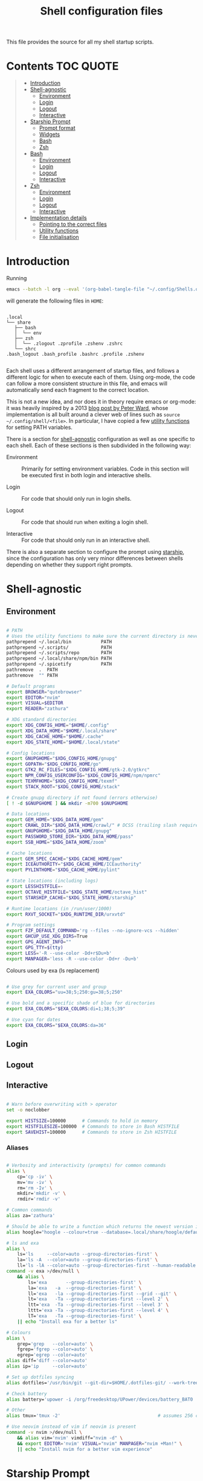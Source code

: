 #+TITLE: Shell configuration files
#+PROPERTY: header-args:sh   :tangle-mode (identity #o444) :mkdirp yes :noweb yes :emph '(("<<" ">>"))
#+PROPERTY: header-args:bash :tangle-mode (identity #o444) :mkdirp yes :noweb yes :emph '(("<<" ">>"))
#+PROPERTY: header-args:zsh  :tangle-mode (identity #o444) :mkdirp yes :noweb yes :emph '(("<<" ">>"))
#+STARTUP: overview

This file provides the source for all my shell startup scripts.

* Contents :TOC:QUOTE:
#+BEGIN_QUOTE
- [[#introduction][Introduction]]
- [[#shell-agnostic][Shell-agnostic]]
  - [[#environment][Environment]]
  - [[#login][Login]]
  - [[#logout][Logout]]
  - [[#interactive][Interactive]]
- [[#starship-prompt][Starship Prompt]]
  - [[#prompt-format][Prompt format]]
  - [[#widgets][Widgets]]
  - [[#bash][Bash]]
  - [[#zsh][Zsh]]
- [[#bash-1][Bash]]
  - [[#environment-1][Environment]]
  - [[#login-1][Login]]
  - [[#logout-1][Logout]]
  - [[#interactive-1][Interactive]]
- [[#zsh-1][Zsh]]
  - [[#environment-2][Environment]]
  - [[#login-2][Login]]
  - [[#logout-2][Logout]]
  - [[#interactive-2][Interactive]]
- [[#implementation-details][Implementation details]]
  - [[#pointing-to-the-correct-files][Pointing to the correct files]]
  - [[#utility-functions][Utility functions]]
  - [[#file-initialisation][File initialisation]]
#+END_QUOTE

* Introduction

Running

#+begin_src sh
  emacs --batch -l org --eval '(org-babel-tangle-file "~/.config/Shells.org")'
#+end_src

will generate the following files in =HOME=:

#+begin_src

  .local
  └── share
     ├── bash
     │  └── env
     ├── zsh
     │  └── .zlogout .zprofile .zshenv .zshrc
     └── shrc
  .bash_logout .bash_profile .bashrc .profile .zshenv

#+end_src

Each shell uses a different arrangement of startup files, and follows a different logic for when to execute each of them. Using org-mode, the code can follow a more consistent structure in this file, and emacs will automatically send each fragment to the correct location.

This is not a new idea, and nor does it in theory require emacs or org-mode: it was heavily inspired by a 2013 [[https://blog.flowblok.id.au/2013-02/shell-startup-scripts.html][blog post by Peter Ward]], whose implementation is all built around a clever web of lines such as =source ~/.config/shell/<file>=. In particular, I have copied a few [[#utility-functions][utility functions]] for setting PATH variables.

There is a section for [[#shell-agnostic][shell-agnostic]] configuration as well as one specific to each shell. Each of these sections is then subdivided in the following way:

- Environment ::
  Primarily for setting environment variables. Code in this section will be executed first in both login and interactive shells.

- Login ::
  For code that should only run in login shells.
  
- Logout ::
  For code that should run when exiting a login shell.
  
- Interactive ::
  For code that should only run in an interactive shell.

There is also a separate section to configure the prompt using [[https://starship.rs][starship]], since the configuration has only very minor differences between shells depending on whether they support right prompts.

* Shell-agnostic
:PROPERTIES:
:CUSTOM_ID: shell-agnostic
:END:

** Environment
:PROPERTIES:
:header-args: :noweb-ref env
:CUSTOM_ID: env
:END:

#+begin_src sh

  # PATH
  # Uses the utility functions to make sure the current directory is never in PATH
  pathprepend ~/.local/bin           PATH
  pathprepend ~/.scripts/            PATH
  pathprepend ~/.scripts/repo        PATH
  pathprepend ~/.local/share/npm/bin PATH
  pathprepend ~/.spicetify           PATH
  pathremove  .  PATH
  pathremove  "" PATH

  # Default programs
  export BROWSER="qutebrowser"
  export EDITOR="nvim"
  export VISUAL=$EDITOR
  export READER="zathura"

  # XDG standard directories
  export XDG_CONFIG_HOME="$HOME/.config"
  export XDG_DATA_HOME="$HOME/.local/share"
  export XDG_CACHE_HOME="$HOME/.cache"
  export XDG_STATE_HOME="$HOME/.local/state"

  # Config locations
  export GNUPGHOME="$XDG_CONFIG_HOME/gnupg"
  export GOPATH="$XDG_CONFIG_HOME/go"
  export GTK2_RC_FILES="$XDG_CONFIG_HOME/gtk-2.0/gtkrc"
  export NPM_CONFIG_USERCONFIG="$XDG_CONFIG_HOME/npm/npmrc"
  export TEXMFHOME="$XDG_CONFIG_HOME/texmf"
  export STACK_ROOT="$XDG_CONFIG_HOME/stack"

  # Create gnupg directory if not found (errors otherwise)
  [ ! -d $GNUPGHOME ] && mkdir -m700 $GNUPGHOME

  # Data locations
  export GEM_HOME="$XDG_DATA_HOME/gem"
  export CRAWL_DIR="$XDG_DATA_HOME/crawl/" # DCSS (trailing slash required)
  export GNUPGHOME="$XDG_DATA_HOME/gnupg"
  export PASSWORD_STORE_DIR="$XDG_DATA_HOME/pass"
  export SSB_HOME="$XDG_DATA_HOME/zoom"

  # Cache locations
  export GEM_SPEC_CACHE="$XDG_CACHE_HOME/gem"
  export ICEAUTHORITY="$XDG_CACHE_HOME/ICEauthority"
  export PYLINTHOME="$XDG_CACHE_HOME/pylint"

  # State locations (including logs)
  export LESSHISTFILE=-
  export OCTAVE_HISTFILE="$XDG_STATE_HOME/octave_hist"
  export STARSHIP_CACHE="$XDG_STATE_HOME/starship"

  # Runtime locations (in /run/user/1000)
  export RXVT_SOCKET="$XDG_RUNTIME_DIR/urxvtd"

  # Program settings
  export FZF_DEFAULT_COMMAND='rg --files --no-ignore-vcs --hidden'
  export GHCUP_USE_XDG_DIRS=True
  export GPG_AGENT_INFO=""
  export GPG_TTY=$(tty)
  export LESS='-R --use-color -Dd+r$Du+b'
  export MANPAGER='less -R --use-color -Dd+r -Du+b'

#+end_src

Colours used by exa (ls replacement)

#+begin_src sh

  # Use grey for current user and group
  export EXA_COLORS="uu=38;5;250:gu=38;5;250"

  # Use bold and a specific shade of blue for directories
  export EXA_COLORS="$EXA_COLORS:di=1;38;5;39"

  # Use cyan for dates
  export EXA_COLORS="$EXA_COLORS:da=36"

#+end_src

** Login
:PROPERTIES:
:header-args: :noweb-ref login
:CUSTOM_ID: login
:END:

** Logout
:PROPERTIES:
:header-args: :noweb-ref logout
:CUSTOM_ID: logout
:END:

** Interactive
:PROPERTIES:
:header-args: :noweb-ref interactive
:CUSTOM_ID: interactive
:END:

#+begin_src sh

  # Warn before overwriting with > operator
  set -o noclobber

  export HISTSIZE=100000      # Commands to hold in memory
  export HISTFILESIZE=100000  # Commands to store in Bash HISTFILE
  export SAVEHIST=100000      # Commands to store in Zsh HISTFILE
  
#+end_src

*** Aliases

#+begin_src sh

  # Verbosity and interactivity (prompts) for common commands
  alias \
      cp='cp -iv' \
      mv='mv -iv' \
      rm='rm -Iv' \
      mkdir='mkdir -v' \
      rmdir='rmdir -v'

  # Common commands
  alias za='zathura'

  # Should be able to write a function which returns the newest version in the folder
  alias hoogle="hoogle --colour=true --database=.local/share/hoogle/default-haskell-5.0.18.hoo"

  # ls and exa
  alias \
      ls='ls     --color=auto --group-directories-first' \
      la='ls -A  --color=auto --group-directories-first' \
      ll='ls -lA --color=auto --group-directories-first --human-readable'
  command -v exa >/dev/null \
      && alias \
          ls='exa       --group-directories-first' \
          la='exa   -a  --group-directories-first' \
          ll='exa   -la --group-directories-first --grid --git' \
          lt='exa   -Ta --group-directories-first --level 2' \
          ltt='exa  -Ta --group-directories-first --level 3' \
          lttt='exa -Ta --group-directories-first --level 4' \
          lT='exa   -Ta --group-directories-first' \
      || echo "Install exa for a better ls"
        
  # Colours
  alias \
      grep='grep   --color=auto' \
      fgrep='fgrep --color=auto' \
      egrep='egrep --color=auto'
  alias diff='diff --color=auto'
  alias ip='ip     --color=auto'

  # Set up dotfiles syncing
  alias dotfiles='/usr/bin/git --git-dir=$HOME/.dotfiles-git/ --work-tree=$HOME'

  # Check battery
  alias battery='upower -i /org/freedesktop/UPower/devices/battery_BAT0 | grep -E "state|to\ full|percentage"'

  # Other
  alias tmux='tmux -2'                                    # assumes 256 colour

  # Use neovim instead of vim if neovim is present
  command -v nvim >/dev/null \
      && alias vim='nvim' vimdiff="nvim -d" \
      && export EDITOR='nvim' VISUAL="nvim" MANPAGER="nvim +Man!" \
      || echo "Install nvim for a better vim experience"

#+end_src

* Starship Prompt
:PROPERTIES:
:CUSTOM_ID: starship-prompt
:END:

Defined on a shell-by-shell basis since =right_format= is not supported by Bash.

** Prompt format
:PROPERTIES:
:CUSTOM_ID: prompt-format
:END:

#+begin_src sh :noweb-ref prompt-format

  $username$hostname$localip$docker_context$kubernetes$singularity$openstack$container\
  [](fg:#1C668D bg:none)[$directory](fg:white bg:#1C668D)\
  [](fg:#1C668D bg:#0F9C65)[$git_branch$hg_branch$package](fg:white bg:#0F9C65)\
  [](fg:#0F9C65 bg:#B09811)[$all](bg:#B09811)\
  [](fg:#B09811 bg:none)$memory_usage$jobs\

#+end_src

** Widgets
:PROPERTIES:
:header-args: :noweb-ref prompt-settings
:CUSTOM_ID: widgets
:END:

Note that suboptions such as =battery.display= must be surrounded by double square brackets. Annoyingly, emacs hides the brackets and displays them as hyperlinks.

#+begin_src toml

  [line_break]
  disabled = true

  # Useful for vim modes and signalling errors, but requires effort to use
  # powerline symbols
  [character]
  disabled = true

  [time]
  disabled    = false
  use_12hr    = true
  time_format = "%-l:%M"
  format      = "\\[[$time]($style)\\]"

  [memory_usage]
  symbol = " "

  [cmd_duration]
  format = " took [$duration]($style)"

#+end_src

*** Battery

#+begin_src toml

  [battery]
  format = "$symbol"

  [[battery.display]]
  threshold = 20
  discharging_symbol = "[ $percentage ](bold red)"
  charging_symbol    = "[ $percentage ](bold red)"
  style = ""

  [[battery.display]]
  threshold = 50
  discharging_symbol = "[ $percentage](bold yellow)"
  charging_symbol    = "[ $percentage](bold yellow)"
  style = ""

  [[battery.display]]
  threshold = 99
  discharging_symbol = "[ $percentage](dimmed bold green)"
  charging_symbol    = "[ $percentage](dimmed bold green)"
  style = ""

#+end_src

*** Directory

#+begin_src toml

  [directory]
  format    = "$path$readonly "
  read_only = " "
  truncation_length = 3
  fish_style_pwd_dir_length = 1

  [directory.substitutions]
  "Documents" = " "
  "Downloads" = " "
  "Music" = " "
  "Pictures" = " "

#+end_src

*** Version control and containers

#+begin_src toml

  [git_branch]
  ignore_branches = ["main", "master"]
  format = " $symbol$branch(:$remote_branch) "
  symbol = " "

  [git_status]
  disabled = true

  [package]
  format = "is $symbol$version "
  symbol = " "

  [conda]
  symbol = " "

  [docker_context]
  symbol = " "

  [hg_branch]
  symbol = " "

  [nix_shell]
  symbol = " "

  [nodejs]
  symbol = " "

  [spack]
  symbol = "🅢 "

#+end_src

*** Languages

Not all of these have the correct colours; I will set each up when I encounter it.

#+begin_src toml

  [c]
  symbol = " "

  [dart]
  symbol = " "

  [elixir]
  symbol = " "

  [elm]
  symbol = " "

  [golang]
  symbol = " "

  [haskell]
  format = " $symbol($version) "
  symbol = " "

  [java]
  symbol = " "

  [julia]
  symbol = " "

  [nim]
  symbol = " "

  [python]
  symbol = " "

  [rust]
  symbol = " "

#+end_src

** Bash
:PROPERTIES:
:CUSTOM_ID: bash
:END:

#+begin_src toml :tangle ~/.config/starship/bash.toml :noweb yes

  #add_newline = false  # Don't print an empty line before each prompt
  format = """$time( $battery) \
  <<prompt-format>>$cmd_duration$sudo$character """

  <<prompt-settings>>

#+end_src

** Zsh
:PROPERTIES:
:CUSTOM_ID: zsh
:END:

#+begin_src toml :tangle ~/.config/starship/zsh.toml :noweb yes

  #add_newline = false  # Don't print an empty line before each prompt
  format = """\
  <<prompt-format>>$cmd_duration$sudo$character """
  right_format = """($battery )$time"""

  <<prompt-settings>>

#+end_src

* Bash
:PROPERTIES:
:CUSTOM_ID: bash
:END:

** Environment
:PROPERTIES:
:header-args: :noweb-ref bash-env
:CUSTOM_ID: environment-variables
:END:

** Login
:PROPERTIES:
:header-args: :noweb-ref bash-login
:CUSTOM_ID: login
:END:

** Logout
:PROPERTIES:
:header-args: :noweb-ref bash-logout
:CUSTOM_ID: logout
:END:

** Interactive
:PROPERTIES:
:header-args: :noweb-ref bash-interactive
:CUSTOM_ID: interactive
:END:

#+begin_src bash

  # Avoid duplicate prompt
  PROMPT_COMMAND=

  # Prompt colour escape sequences
  PROMPT_BLACK="\[\033[30m\]"
  PROMPT_RED="\[\033[31m\]"
  PROMPT_GREEN="\[\033[32m\]"
  PROMPT_YELLOW="\[\033[33m\]"
  PROMPT_BLUE="\[\033[34m\]"
  PROMPT_PURPLE="\[\033[35m\]"
  PROMPT_CYAN="\[\033[36m\]"
  PROMPT_WHITE="\[\033[37m\]"
  PROMPT_UNCOLOUR="\[\033[m\]"

  # Print colour-coded battery percentage
  battery_prompt () {
      BATTERY_POWER=`cat /sys/class/power_supply/BAT0/capacity`
      [ $BATTERY_POWER -ge 60 ] \
          && echo "$PROMPT_GREEN$BATTERY_POWER"
      [ $BATTERY_POWER -lt 60 ] && [ $BATTERY_POWER -ge 20 ] \
          && echo "$PROMPT_YELLOW$BATTERY_POWER"
      [ $BATTERY_POWER -lt 20 ] \
          && echo "$PROMPT_RED$BATTERY_POWER"
  }

  # Prompt template: <battery[time]pwd$ >
  PS1="\
  `battery_prompt`\
  $PROMPT_CYAN[\T]\
  $PROMPT_BLUE\w\
  $PROMPT_WHITE\$\
  $PROMPT_UNCOLOUR "

  # Set up bash history
  export_and_create_file HISTFILE "$XDG_STATE_HOME/bash/history"
  export HISTTIMEFORMAT="%d/%m/%y %T "
  export HISTCONTROL=ignoredups:ignorespace # Don't put duplicate lines in history
  shopt -s histappend # Append rather than overwriting

  # Check window size after each command
  shopt -s checkwinsize

  # Make less more friendly for non-plain text files
  #[ -x /usr/bin/lesspipe.sh ] && eval "$(SHELL=/bin/sh lesspipe)"
  LESSOPEN="|lesspipe.sh %s"; export LESSOPEN

  ## Check and update neofetch cache
  #NEOFETCH_CACHE=$XDG_CACHE_HOME/neofetch.txt
  #command -v neofetch >/dev/null \
  #    && [[ ! `find $NEOFETCH_CACHE -mtime -1 >/dev/null` ]] \
  #    && neofetch > $NEOFETCH_CACHE
  ## Print out neofetch cache
  #[ -f $NEOFETCH_CACHE ] \
  #    && cat $NEOFETCH_CACHE \
  #    || echo "neofetch not found"
  neofetch

#+end_src

The starship prompt should be at the end of =.bashrc=.

#+begin_src bash

  export STARSHIP_CONFIG="$XDG_CONFIG_HOME/starship/bash.toml"
  command -v starship >/dev/null \
      && eval "$(starship init bash)" \
      || echo "Install starship for better shell prompts"

#+end_src

* Zsh
:PROPERTIES:
:CUSTOM_ID: zsh
:END:

** Environment 
:PROPERTIES:
:header-args: :noweb-ref zsh-env
:CUSTOM_ID: environment-variables
:END:

** Login
:PROPERTIES:
:header-args: :noweb-ref zsh-login
:CUSTOM_ID: login
:END:

** Logout
:PROPERTIES:
:header-args: :noweb-ref zsh-logout
:CUSTOM_ID: logout
:END:

** Interactive
:PROPERTIES:
:header-args: :noweb-ref zsh-interactive
:CUSTOM_ID: interactive
:END:

#+begin_src zsh

  bindkey -e  # Use emacs mode

  autoload -Uz compinit && compinit  # Initialise tab completion

  setopt AUTO_CD      # Automatically cd when command is a directory name
  setopt CDABLE_VARS  # If cd can't find a directory, check in HOME
  setopt CD_SILENT    # Never pwd after cd (default does this for cd -)
  setopt CORRECT      # Suggest corrections for mistyped commands
  setopt CORRECT_ALL  # Suggest corrections for mistyped arguments
  setopt INTERACTIVE_COMMENTS  # Allow comments in interactive shells

  # History
  export_and_create_file HISTFILE "$XDG_STATE_HOME/zsh/history"
  setopt INC_APPEND_HISTORY  # Add commands to history immediately, not on exit
  setopt EXTENDED_HISTORY    # Record command timestamps
  setopt HIST_IGNORE_DUPS    # Do not record duplicate commands
  setopt HIST_REDUCE_BLANKS  # Do not record blank lines
  setopt HIST_VERIFY         # Confirm before executing with !! etc

#+end_src

*** Keybindings

#+begin_src zsh :no-expand

  typeset -g -A key  # Initialise

  # Aliases for some special keys
  key[Home]="${terminfo[khome]}"
  key[End]="${terminfo[kend]}"
  key[Insert]="${terminfo[kich1]}"
  key[Backspace]="${terminfo[kbs]}"
  key[Delete]="${terminfo[kdch1]}"
  key[Up]="${terminfo[kcuu1]}"
  key[Down]="${terminfo[kcud1]}"
  key[Left]="${terminfo[kcub1]}"
  key[Right]="${terminfo[kcuf1]}"
  key[PageUp]="${terminfo[kpp]}"
  key[PageDown]="${terminfo[knp]}"
  key[Shift-Tab]="${terminfo[kcbt]}"

  [ -n "${key[Home]}"      ] && bindkey -- "${key[Home]}"       beginning-of-line
  [ -n "${key[End]}"       ] && bindkey -- "${key[End]}"        end-of-line
  [ -n "${key[Insert]}"    ] && bindkey -- "${key[Insert]}"     overwrite-mode
  [ -n "${key[Backspace]}" ] && bindkey -- "${key[Backspace]}"  backward-delete-char
  [ -n "${key[Delete]}"    ] && bindkey -- "${key[Delete]}"     delete-char
  [ -n "${key[Left]}"      ] && bindkey -- "${key[Left]}"       backward-char
  [ -n "${key[Right]}"     ] && bindkey -- "${key[Right]}"      forward-char
  [ -n "${key[Shift-Tab]}" ] && bindkey -- "${key[Shift-Tab]}"  reverse-menu-complete

  # Make sure the terminal is in application mode when using zle
  if (( ${+terminfo[smkx]} && ${+terminfo[rmkx]} )); then
          autoload -Uz add-zle-hook-widget
          function zle_application_mode_start { echoti smkx }
          function zle_application_mode_stop { echoti rmkx }
          add-zle-hook-widget -Uz zle-line-init zle_application_mode_start
          add-zle-hook-widget -Uz zle-line-finish zle_application_mode_stop
  fi

  # Arrows only give previous commands which complete the current line

  autoload -Uz up-line-or-beginning-search down-line-or-beginning-search
  zle -N up-line-or-beginning-search
  zle -N down-line-or-beginning-search

  # Arrows
  [ -n "${key[Up]}"   ] && bindkey -- "${key[Up]}"   up-line-or-beginning-search
  [ -n "${key[Down]}" ] && bindkey -- "${key[Down]}" down-line-or-beginning-search

  # Emacs
  [ -n "^P" ] && bindkey -- "^P" up-line-or-beginning-search
  [ -n "^N" ] && bindkey -- "^N" down-line-or-beginning-search

  # Vi
  [ -n "^K" ] && bindkey -- "^K" up-line-or-beginning-search
  [ -n "^J" ] && bindkey -- "^J" down-line-or-beginning-search

#+end_src

The starship prompt should be at the end of =.zshrc=.

#+begin_src bash

  export STARSHIP_CONFIG="$XDG_CONFIG_HOME/starship/zsh.toml"
  command -v starship >/dev/null \
      && eval "$(starship init zsh)" \
      || echo "Install starship for better shell prompts"

#+end_src

* Implementation details
:PROPERTIES:
:CUSTOM_ID: implementation-details
:END:

Every generated file will be prefixed with the following information:

#+name: intro
#+begin_src sh
  # Do not edit! This file was generated by .config/Shells.org
#+end_src

** Pointing to the correct files
:PROPERTIES:
:header-args: :noweb-ref env-setup
:CUSTOM_ID: pointing-to-the-correct-files
:END:

From the [[https://www.gnu.org/software/bash/manual/bash.html#Invoked-with-name-sh][Bash manual]],

#+begin_quote
When invoked as an interactive shell with the name =sh=, Bash looks for the variable =ENV=, expands its value if it is defined, and uses the expanded value as the name of a file to read and execute.
#+end_quote

We therefore point this variable to the script we want to run for interactive POSIX shells, which we will call the [[#shrc][shrc]].

#+begin_src sh

  # Setup script location for interactive POSIX shells
  export ENV=~/.local/share/shrc

#+end_src

Similarly, when Bash is used non-interactively to run a script, it looks for a startup file from =BASH_ENV=.

#+begin_src sh

  # Setup script for non-interactive bash shells
  export BASH_ENV=~/.local/share/bash/env

#+end_src

We point it to the file at =.local/share/bash/env=, which will follow the structure

#+begin_src bash :shebang "#!/bin/env bash" :tangle ~/.local/share/bash/env :noweb-ref

  <<intro>>
  <<env-setup>>
  <<bash-env>>

#+end_src

This variable is cleared as part of  [[#bash-login-setup][the setup for a Bash login shell]] so that these scripts are not called too many times. Code blocks containing the form =<<env-setup>>= will expand to include the exports in this section. The next snippet ensures that my personal shell-agnostic environment variables will also be exported, as well as some [[#utility-functions][utility functions]].

#+begin_src sh
  <<utility-functions>>
  <<env>>
#+end_src

Finally, we need to tell Zsh where to look for its own configuration files.

1. If started through another login shell

   #+begin_src sh
     export ZDOTDIR="$XDG_DATA_HOME/zsh"
   #+end_src

2. If started through Zsh as a login shell

   #+begin_src zsh :shebang "#!/bin/env sh" :tangle ~/.zshenv :noweb-ref
     export ZDOTDIR="$XDG_DATA_HOME/zsh"
     . $ZDOTDIR/.zshenv
   #+end_src

** Utility functions
:PROPERTIES:
:CUSTOM_ID: utility-functions
:header-args: :noweb-ref utility-functions
:END:

#+begin_src sh

  # Example usage: export_and_create_dir GNUPG_HOME "$XDG_CONFIG_HOME/gnupg"
  export_and_create_dir () {
      [ ! -f "$2" ] && mkdir -p "$2"
      export $1="$2"
  }

  export_and_create_file () {
      [ ! -f "$2" ] && mkdir -p `dirname "$2"` && touch "$2"
      export $1="$2"
  }

#+end_src

*** PATH manipulation

Taken wholesale from https://blog.flowblok.id.au/2013-02/shell-startup-scripts.html.
These functions can be used to more safely manipulate variables such as =PATH=, since the naïve =PATH=$PATH:foo= also includes the current directory if =PATH= was previously empty.

Each of the three functions =pathremove=, =pathprepend= and =pathappend= have the same syntax. For example, to add =~/.scripts= to the end of =PATH=, run =pathappend ~/.scripts PATH=.

#+begin_src sh

  # Usage: indirect_expand PATH -> $PATH
  indirect_expand () {
      env | sed -n "s/^$1=//p"
  }

  pathremove () {
      local IFS=':'
      local newpath
      local dir
      local var=${2:-PATH}
      # Bash has ${!var}, but this is not portable.
      for dir in `indirect_expand "$var"`; do
          IFS=''
          if [ "$dir" != "$1" ]; then
              newpath=$newpath:$dir
          fi
      done
      export $var=${newpath#:}
  }

  pathprepend () {
      # if the path is already in the variable,
      # remove it so we can move it to the front
      pathremove "$1" "$2"
      #[ -d "${1}" ] || return
      local var="${2:-PATH}"
      local value=`indirect_expand "$var"`
      export ${var}="${1}${value:+:${value}}"
  }

  pathappend () {
      pathremove "${1}" "${2}"
      #[ -d "${1}" ] || return
      local var=${2:-PATH}
      local value=`indirect_expand "$var"`
      export $var="${value:+${value}:}${1}"
  }

#+end_src

** File initialisation
:PROPERTIES:
:CUSTOM_ID: file-initialisation
:END:

*** POSIX Shell

**** Login (.profile)

If =.bash_profile= is missing, then bash will source =.profile= instead.

#+begin_src sh :shebang "#!/bin/env sh" :tangle ~/.profile

  <<intro>>
  <<env-setup>>
  <<login>>

#+end_src

**** Interactive (shrc)
:PROPERTIES:
:custom_id: shrc
:END:

#+begin_src sh :shebang "#!/bin/env sh" :tangle ~/.local/share/shrc

  <<intro>>
  <<env-setup>>
  <<interactive>>

#+end_src

*** Bash

**** Login (.bash_profile)
:PROPERTIES:
:custom_id: bash-login-setup
:END:

#+begin_src bash :shebang "#!/bin/env bash" :tangle ~/.bash_profile
  
  <<intro>>
  <<env-setup>>
  <<bash-env>>

  # Prevent env and bash-env from being run later, since BASH_ENV is used for
  # non-login non-interactive shells. No export because child shells may be
  # non-login and non-interactive.
  BASH_ENV=

  <<login>>
  <<bash-login>>

  # Check if this is an interactive shell
  if [ "$PS1" ]; then
      . .bashrc
  fi

#+end_src

**** Interactive (.bashrc)

#+begin_src bash :shebang "#!/bin/env bash" :tangle ~/.bashrc

  <<intro>>
  <<env-setup>>
  <<bash-env>>

  <<interactive>>
  <<bash-interactive>>
  
#+end_src

**** Logout (.bash_logout)

#+begin_src bash :shebang "#!/bin/env bash" :tangle ~/.bash_logout

  <<intro>>
  <<logout>>
  <<bash-logout>>
  
#+end_src

*** Zsh

**** Env (.zshenv)

#+begin_src zsh :shebang "#!/bin/env zsh" :tangle ~/.local/share/zsh/.zshenv

  <<intro>>
  <<env-setup>>
  <<zsh-env>>

#+end_src

**** Login (.zprofile)

#+begin_src zsh :shebang "#!/bin/env zsh" :tangle ~/.local/share/zsh/.zprofile

  <<intro>>
  <<login>>
  <<zsh-login>>

#+end_src

**** Interactive (.zshrc)

#+begin_src zsh :shebang "#!/bin/env zsh" :tangle ~/.local/share/zsh/.zshrc

  <<intro>>
  <<interactive>>
  <<zsh-interactive>>
  
#+end_src

**** Logout (.zlogout)

#+begin_src zsh :shebang "#!/bin/env zsh" :tangle ~/.local/share/zsh/.zlogout

  <<intro>>
  <<logout>>
  <<zsh-logout>>
  
#+end_src
